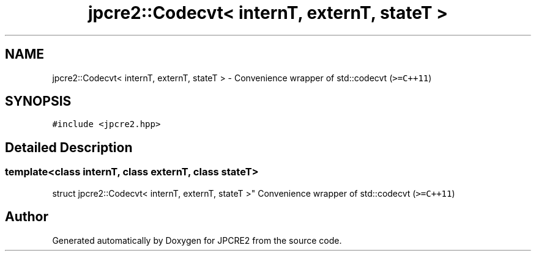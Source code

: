 .TH "jpcre2::Codecvt< internT, externT, stateT >" 3 "Wed Nov 16 2016" "Version 10.28.07" "JPCRE2" \" -*- nroff -*-
.ad l
.nh
.SH NAME
jpcre2::Codecvt< internT, externT, stateT > \- Convenience wrapper of std::codecvt (\fC>=C++11\fP)  

.SH SYNOPSIS
.br
.PP
.PP
\fC#include <jpcre2\&.hpp>\fP
.SH "Detailed Description"
.PP 

.SS "template<class internT, class externT, class stateT>
.br
struct jpcre2::Codecvt< internT, externT, stateT >"
Convenience wrapper of std::codecvt (\fC>=C++11\fP) 

.SH "Author"
.PP 
Generated automatically by Doxygen for JPCRE2 from the source code\&.
